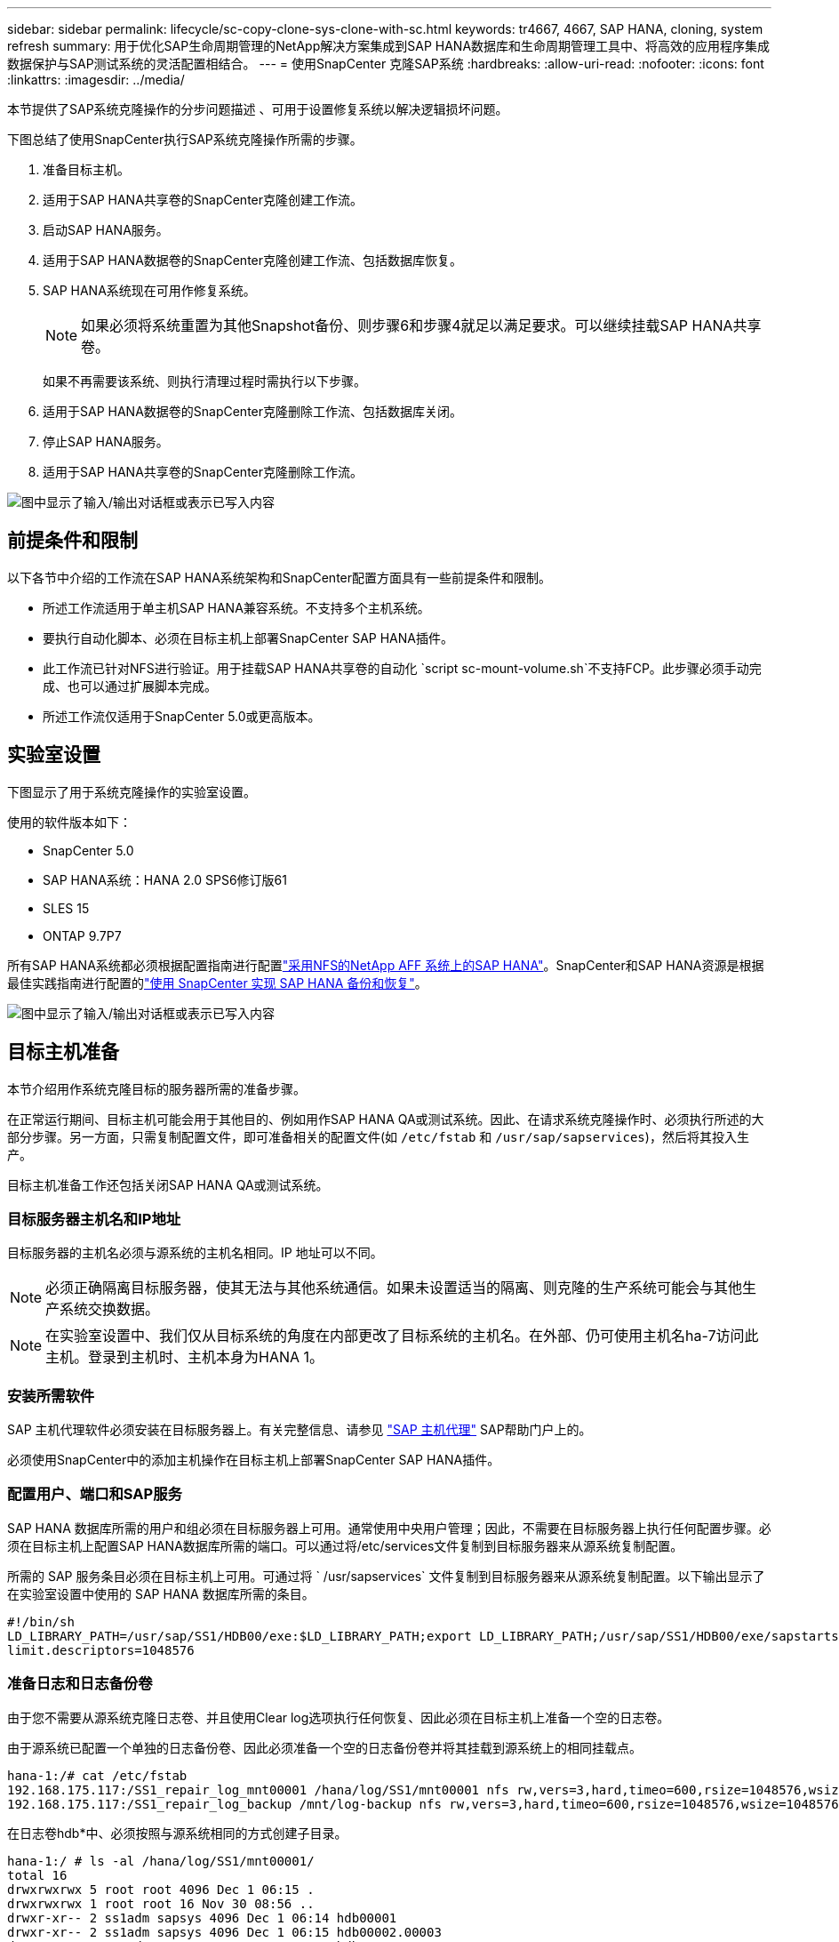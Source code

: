 ---
sidebar: sidebar 
permalink: lifecycle/sc-copy-clone-sys-clone-with-sc.html 
keywords: tr4667, 4667, SAP HANA, cloning, system refresh 
summary: 用于优化SAP生命周期管理的NetApp解决方案集成到SAP HANA数据库和生命周期管理工具中、将高效的应用程序集成数据保护与SAP测试系统的灵活配置相结合。 
---
= 使用SnapCenter 克隆SAP系统
:hardbreaks:
:allow-uri-read: 
:nofooter: 
:icons: font
:linkattrs: 
:imagesdir: ../media/


[role="lead"]
本节提供了SAP系统克隆操作的分步问题描述 、可用于设置修复系统以解决逻辑损坏问题。

下图总结了使用SnapCenter执行SAP系统克隆操作所需的步骤。

. 准备目标主机。
. 适用于SAP HANA共享卷的SnapCenter克隆创建工作流。
. 启动SAP HANA服务。
. 适用于SAP HANA数据卷的SnapCenter克隆创建工作流、包括数据库恢复。
. SAP HANA系统现在可用作修复系统。
+

NOTE: 如果必须将系统重置为其他Snapshot备份、则步骤6和步骤4就足以满足要求。可以继续挂载SAP HANA共享卷。

+
如果不再需要该系统、则执行清理过程时需执行以下步骤。

. 适用于SAP HANA数据卷的SnapCenter克隆删除工作流、包括数据库关闭。
. 停止SAP HANA服务。
. 适用于SAP HANA共享卷的SnapCenter克隆删除工作流。


image:sc-copy-clone-image9.png["图中显示了输入/输出对话框或表示已写入内容"]



== 前提条件和限制

以下各节中介绍的工作流在SAP HANA系统架构和SnapCenter配置方面具有一些前提条件和限制。

* 所述工作流适用于单主机SAP HANA兼容系统。不支持多个主机系统。
* 要执行自动化脚本、必须在目标主机上部署SnapCenter SAP HANA插件。
* 此工作流已针对NFS进行验证。用于挂载SAP HANA共享卷的自动化 `script sc-mount-volume.sh`不支持FCP。此步骤必须手动完成、也可以通过扩展脚本完成。
* 所述工作流仅适用于SnapCenter 5.0或更高版本。




== 实验室设置

下图显示了用于系统克隆操作的实验室设置。

使用的软件版本如下：

* SnapCenter 5.0
* SAP HANA系统：HANA 2.0 SPS6修订版61
* SLES 15
* ONTAP 9.7P7


所有SAP HANA系统都必须根据配置指南进行配置link:../bp/hana-aff-nfs-introduction.html["采用NFS的NetApp AFF 系统上的SAP HANA"]。SnapCenter和SAP HANA资源是根据最佳实践指南进行配置的link:../backup/hana-br-scs-overview.html["使用 SnapCenter 实现 SAP HANA 备份和恢复"]。

image:sc-copy-clone-image41.png["图中显示了输入/输出对话框或表示已写入内容"]



== 目标主机准备

本节介绍用作系统克隆目标的服务器所需的准备步骤。

在正常运行期间、目标主机可能会用于其他目的、例如用作SAP HANA QA或测试系统。因此、在请求系统克隆操作时、必须执行所述的大部分步骤。另一方面，只需复制配置文件，即可准备相关的配置文件(如 `/etc/fstab` 和 `/usr/sap/sapservices`)，然后将其投入生产。

目标主机准备工作还包括关闭SAP HANA QA或测试系统。



=== *目标服务器主机名和IP地址*

目标服务器的主机名必须与源系统的主机名相同。IP 地址可以不同。


NOTE: 必须正确隔离目标服务器，使其无法与其他系统通信。如果未设置适当的隔离、则克隆的生产系统可能会与其他生产系统交换数据。


NOTE: 在实验室设置中、我们仅从目标系统的角度在内部更改了目标系统的主机名。在外部、仍可使用主机名ha-7访问此主机。登录到主机时、主机本身为HANA 1。



=== *安装所需软件*

SAP 主机代理软件必须安装在目标服务器上。有关完整信息、请参见 https://help.sap.com/doc/saphelp_nw73ehp1/7.31.19/en-US/8b/92b1cf6d5f4a7eac40700295ea687f/content.htm?no_cache=true["SAP 主机代理"] SAP帮助门户上的。

必须使用SnapCenter中的添加主机操作在目标主机上部署SnapCenter SAP HANA插件。



=== *配置用户、端口和SAP服务*

SAP HANA 数据库所需的用户和组必须在目标服务器上可用。通常使用中央用户管理；因此，不需要在目标服务器上执行任何配置步骤。必须在目标主机上配置SAP HANA数据库所需的端口。可以通过将/etc/services文件复制到目标服务器来从源系统复制配置。

所需的 SAP 服务条目必须在目标主机上可用。可通过将 ` /usr/sapservices` 文件复制到目标服务器来从源系统复制配置。以下输出显示了在实验室设置中使用的 SAP HANA 数据库所需的条目。

....
#!/bin/sh
LD_LIBRARY_PATH=/usr/sap/SS1/HDB00/exe:$LD_LIBRARY_PATH;export LD_LIBRARY_PATH;/usr/sap/SS1/HDB00/exe/sapstartsrv pf=/usr/sap/SS1/SYS/profile/SS1_HDB00_hana-1 -D -u ss1adm
limit.descriptors=1048576
....


=== 准备日志和日志备份卷

由于您不需要从源系统克隆日志卷、并且使用Clear log选项执行任何恢复、因此必须在目标主机上准备一个空的日志卷。

由于源系统已配置一个单独的日志备份卷、因此必须准备一个空的日志备份卷并将其挂载到源系统上的相同挂载点。

....
hana-1:/# cat /etc/fstab
192.168.175.117:/SS1_repair_log_mnt00001 /hana/log/SS1/mnt00001 nfs rw,vers=3,hard,timeo=600,rsize=1048576,wsize=1048576,intr,noatime,nolock 0 0
192.168.175.117:/SS1_repair_log_backup /mnt/log-backup nfs rw,vers=3,hard,timeo=600,rsize=1048576,wsize=1048576,intr,noatime,nolock 0 0
....
在日志卷hdb*中、必须按照与源系统相同的方式创建子目录。

....
hana-1:/ # ls -al /hana/log/SS1/mnt00001/
total 16
drwxrwxrwx 5 root root 4096 Dec 1 06:15 .
drwxrwxrwx 1 root root 16 Nov 30 08:56 ..
drwxr-xr-- 2 ss1adm sapsys 4096 Dec 1 06:14 hdb00001
drwxr-xr-- 2 ss1adm sapsys 4096 Dec 1 06:15 hdb00002.00003
drwxr-xr-- 2 ss1adm sapsys 4096 Dec 1 06:15 hdb00003.00003
....
在日志备份卷中、必须为系统和租户数据库创建子目录。

....
hana-1:/ # ls -al /mnt/log-backup/
total 12
drwxr-xr-- 2 ss1adm sapsys 4096 Dec 1 04:48 .
drwxr-xr-- 2 ss1adm sapsys 4896 Dec 1 03:42 ..
drwxr-xr-- 2 ss1adm sapsys 4096 Dec 1 06:15 DB_SS1
drwxr-xr-- 2 ss1adm sapsys 4096 Dec 1 06:14 SYSTEMDB
....


=== *准备文件系统挂载*

您必须为数据和共享卷准备挂载点。

在本示例中，必须创建目录 `/hana/data/SS1/mnt00001`、 `/hana/shared` 和 `usr/sap/SS1` 。



=== *准备脚本执行*

您必须将应在目标系统上执行的脚本添加到SnapCenter允许的命令配置文件中。

....
hana-7:/opt/NetApp/snapcenter/scc/etc # cat /opt/NetApp/snapcenter/scc/etc/allowed_commands.config
command: mount
command: umount
command: /mnt/sapcc-share/SAP-System-Refresh/sc-system-refresh.sh
command: /mnt/sapcc-share/SAP-System-Refresh/sc-mount-volume.sh
hana-7:/opt/NetApp/snapcenter/scc/etc #
....


== 克隆HANA共享卷

. 从源系统SS1共享卷中选择一个Snapshot备份、然后单击克隆。


image:sc-copy-clone-image42.png["图中显示了输入/输出对话框或表示已写入内容"]

. 选择已准备好目标修复系统的主机。NFS导出IP地址必须是目标主机的存储网络接口。作为目标SID、与源系统保持相同的SID。在我们的示例SS1中。


image:sc-copy-clone-image43.png["图中显示了输入/输出对话框或表示已写入内容"]

. 使用所需的命令行选项输入挂载脚本。
+

NOTE: SAP HANA系统会使用一个卷作为 `/hana/shared`和作为 `/usr/sap/SS1`，并按照配置指南中的建议在子目录中分隔link:../bp/hana-aff-nfs-introduction.html["采用NFS的NetApp AFF 系统上的SAP HANA"]。该脚本 `sc-mount-volume.sh` 使用一个特殊的命令行选项对挂载路径支持此配置。如果挂载路径命令行选项等于usr－sap-and-shared，则该脚本会相应地将共享的子目录和usr－sap挂载到卷中。



image:sc-copy-clone-image44.png["图中显示了输入/输出对话框或表示已写入内容"]

. SnapCenter 中的"作业详细信息"屏幕显示操作的进度。


image:sc-copy-clone-image45.png["图中显示了输入/输出对话框或表示已写入内容"]

. sc-mount-volume.sh脚本的日志文件显示了为挂载操作执行的不同步骤。


....
20201201041441###hana-1###sc-mount-volume.sh: Adding entry in /etc/fstab.
20201201041441###hana-1###sc-mount-volume.sh: 192.168.175.117://SS1_shared_Clone_05132205140448713/usr-sap /usr/sap/SS1 nfs rw,vers=3,hard,timeo=600,rsize=1048576,wsize=1048576,intr,noatime,nolock 0 0
20201201041441###hana-1###sc-mount-volume.sh: Mounting volume: mount /usr/sap/SS1.
20201201041441###hana-1###sc-mount-volume.sh: 192.168.175.117:/SS1_shared_Clone_05132205140448713/shared /hana/shared nfs rw,vers=3,hard,timeo=600,rsize=1048576,wsize=1048576,intr,noatime,nolock 0 0
20201201041441###hana-1###sc-mount-volume.sh: Mounting volume: mount /hana/shared.
20201201041441###hana-1###sc-mount-volume.sh: usr-sap-and-shared mounted successfully.
20201201041441###hana-1###sc-mount-volume.sh: Change ownership to ss1adm.
....
. SnapCenter工作流完成后、目标主机上会挂载/usr/SAP/SS1和/HAA/shared文件系统。


....
hana-1:~ # df
Filesystem 1K-blocks Used Available Use% Mounted on
192.168.175.117:/SS1_repair_log_mnt00001 262144000 320 262143680 1% /hana/log/SS1/mnt00001
192.168.175.100:/sapcc_share 1020055552 53485568 966569984 6% /mnt/sapcc-share
192.168.175.117:/SS1_repair_log_backup 104857600 256 104857344 1% /mnt/log-backup
192.168.175.117:/SS1_shared_Clone_05132205140448713/usr-sap 262144064 10084608 252059456 4% /usr/sap/SS1
192.168.175.117:/SS1_shared_Clone_05132205140448713/shared 262144064 10084608 252059456 4% /hana/shared
....
. 在SnapCenter 中、可以看到克隆卷的新资源。


image:sc-copy-clone-image46.png["图中显示了输入/输出对话框或表示已写入内容"]

. 现在、可以使用/HAA/Shared卷、从而启动SAP HANA服务。


....
hana-1:/mnt/sapcc-share/SAP-System-Refresh # systemctl start sapinit
....
. 此时将启动SAP Host Agent和sapstartsrv进程。


....
hana-1:/mnt/sapcc-share/SAP-System-Refresh # ps -ef |grep sap
root 12377 1 0 04:34 ? 00:00:00 /usr/sap/hostctrl/exe/saphostexec pf=/usr/sap/hostctrl/exe/host_profile
sapadm 12403 1 0 04:34 ? 00:00:00 /usr/lib/systemd/systemd --user
sapadm 12404 12403 0 04:34 ? 00:00:00 (sd-pam)
sapadm 12434 1 1 04:34 ? 00:00:00 /usr/sap/hostctrl/exe/sapstartsrv pf=/usr/sap/hostctrl/exe/host_profile -D
root 12485 12377 0 04:34 ? 00:00:00 /usr/sap/hostctrl/exe/saphostexec pf=/usr/sap/hostctrl/exe/host_profile
root 12486 12485 0 04:34 ? 00:00:00 /usr/sap/hostctrl/exe/saposcol -l -w60 pf=/usr/sap/hostctrl/exe/host_profile
ss1adm 12504 1 0 04:34 ? 00:00:00 /usr/sap/SS1/HDB00/exe/sapstartsrv pf=/usr/sap/SS1/SYS/profile/SS1_HDB00_hana-1 -D -u ss1adm
root 12582 12486 0 04:34 ? 00:00:00 /usr/sap/hostctrl/exe/saposcol -l -w60 pf=/usr/sap/hostctrl/exe/host_profile
root 12585 7613 0 04:34 pts/0 00:00:00 grep --color=auto sap
hana-1:/mnt/sapcc-share/SAP-System-Refresh #
....


== 克隆其他SAP应用程序服务

其他SAP应用程序服务的克隆方式与SAP HANA共享卷相同、如"克隆SAP HANA共享卷"一节所述。当然、SAP应用程序服务器所需的存储卷也必须使用SnapCenter进行保护。

您必须将所需的服务条目添加到/usr/sap/sapservices中、并且必须准备好端口、用户和文件系统挂载点(例如、/usr/sap/sid)。



== 克隆数据卷并恢复HANA数据库

. 从源系统SS1中选择SAP HANA Snapshot备份。


image:sc-copy-clone-image47.png["图中显示了输入/输出对话框或表示已写入内容"]

. 选择已准备好目标修复系统的主机。NFS导出IP地址必须是目标主机的存储网络接口。作为目标SID、与源系统保持相同的SID。在我们的示例SS1中


image:sc-copy-clone-image48.png["图中显示了输入/输出对话框或表示已写入内容"]

. 输入克隆后脚本以及所需的命令行选项。
+

NOTE: 用于恢复操作的脚本会将SAP HANA数据库恢复到Snapshot操作的时间点、而不会执行任何正向恢复。如果需要正向恢复到特定时间点、则必须手动执行恢复。手动前向恢复还要求目标主机可以使用源系统的日志备份。



image:sc-copy-clone-image23.png["图中显示了输入/输出对话框或表示已写入内容"]

SnapCenter 中的作业详细信息屏幕将显示操作进度。

image:sc-copy-clone-image49.png["图中显示了输入/输出对话框或表示已写入内容"]

该脚本的日志文件 `sc-system-refresh` 显示了为挂载和恢复操作执行的不同步骤。

....
20201201052124###hana-1###sc-system-refresh.sh: Recover system database.
20201201052124###hana-1###sc-system-refresh.sh: /usr/sap/SS1/HDB00/exe/Python/bin/python /usr/sap/SS1/HDB00/exe/python_support/recoverSys.py --command "RECOVER DATA USING SNAPSHOT CLEAR LOG"
20201201052156###hana-1###sc-system-refresh.sh: Wait until SAP HANA database is started ....
20201201052156###hana-1###sc-system-refresh.sh: Status: GRAY
20201201052206###hana-1###sc-system-refresh.sh: Status: GREEN
20201201052206###hana-1###sc-system-refresh.sh: SAP HANA database is started.
20201201052206###hana-1###sc-system-refresh.sh: Source system has a single tenant and tenant name is identical to source SID: SS1
20201201052206###hana-1###sc-system-refresh.sh: Target tenant will have the same name as target SID: SS1.
20201201052206###hana-1###sc-system-refresh.sh: Recover tenant database SS1.
20201201052206###hana-1###sc-system-refresh.sh: /usr/sap/SS1/SYS/exe/hdb/hdbsql -U SS1KEY RECOVER DATA FOR SS1 USING SNAPSHOT CLEAR LOG
0 rows affected (overall time 34.773885 sec; server time 34.772398 sec)
20201201052241###hana-1###sc-system-refresh.sh: Checking availability of Indexserver for tenant SS1.
20201201052241###hana-1###sc-system-refresh.sh: Recovery of tenant database SS1 succesfully finished.
20201201052241###hana-1###sc-system-refresh.sh: Status: GREEN
After the recovery operation, the HANA database is running and the data volume is mounted at the target host.
hana-1:/mnt/log-backup # df
Filesystem 1K-blocks Used Available Use% Mounted on
192.168.175.117:/SS1_repair_log_mnt00001 262144000 760320 261383680 1% /hana/log/SS1/mnt00001
192.168.175.100:/sapcc_share 1020055552 53486592 966568960 6% /mnt/sapcc-share
192.168.175.117:/SS1_repair_log_backup 104857600 512 104857088 1% /mnt/log-backup
192.168.175.117:/SS1_shared_Clone_05132205140448713/usr-sap 262144064 10090496 252053568 4% /usr/sap/SS1
192.168.175.117:/SS1_shared_Clone_05132205140448713/shared 262144064 10090496 252053568 4% /hana/shared
192.168.175.117:/SS1_data_mnt00001_Clone_0421220520054605 262144064 3732864 258411200 2% /hana/data/SS1/mnt00001
....
SAP HANA系统现已推出、可用作修复系统等。
